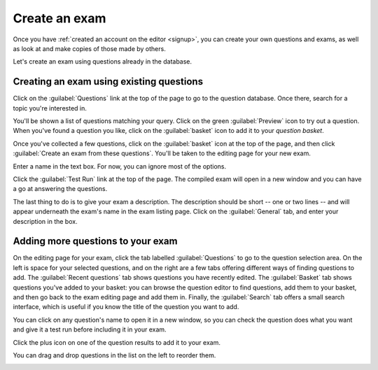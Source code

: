 ﻿.. _create-exam:

Create an exam
--------------

Once you have :ref:`created an account on the editor <signup>`, you can create your own questions and exams, as well as look at and make copies of those made by others.

Let's create an exam using questions already in the database. 

Creating an exam using existing questions
#########################################

Click on the :guilabel:`Questions` link at the top of the page to go to the question database. 
Once there, search for a topic you're interested in.

.. image:: _static/images/screenshots/question_search.png

You'll be shown a list of questions matching your query. 
Click on the green :guilabel:`Preview` icon to try out a question. 
When you've found a question you like, click on the :guilabel:`basket` icon to add it to your *question basket*. 

.. image:: _static/images/screenshots/question_search_basket.png

Once you've collected a few questions, click on the :guilabel:`basket` icon at the top of the page, and then click :guilabel:`Create an exam from these questions`.
You'll be taken to the editing page for your new exam.

.. image:: _static/images/screenshots/basket_dropdown.png

Enter a name in the text box. 
For now, you can ignore most of the options. 

.. image:: _static/images/screenshots/exam_edit_name.png

Click the :guilabel:`Test Run` link at the top of the page. 
The compiled exam will open in a new window and you can have a go at answering the questions.

.. image:: _static/images/screenshots/exam_edit_testrun.png

The last thing to do is to give your exam a description. 
The description should be short -- one or two lines -- and will appear underneath the exam's name in the exam listing page. 
Click on the :guilabel:`General` tab, and enter your description in the box.

Adding more questions to your exam
##################################

On the editing page for your exam, click the tab labelled :guilabel:`Questions` to go to the question selection area. 
On the left is space for your selected questions, and on the right are a few tabs offering different ways of finding questions to add.
The :guilabel:`Recent questions` tab shows questions you have recently edited.
The :guilabel:`Basket` tab shows questions you've added to your basket: you can browse the question editor to find questions, add them to your basket, and then go back to the exam editing page and add them in.
Finally, the :guilabel:`Search` tab offers a small search interface, which is useful if you know the title of the question you want to add.

You can click on any question's name to open it in a new window, so you can check the question does what you want and give it a test run before including it in your exam.

Click the plus icon on one of the question results to add it to your exam. 

.. image:: _static/images/screenshots/exam_edit_add_question.png

You can drag and drop questions in the list on the left to reorder them.

.. image:: _static/images/screenshots/exam_edit_drag.png
